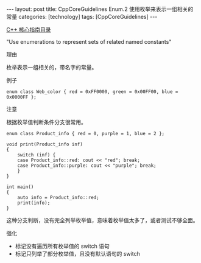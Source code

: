 #+BEGIN_EXPORT html
---
layout: post
title: CppCoreGuidelines Enum.2 使用枚举来表示一组相关的常量
categories: [technology]
tags: [CppCoreGuidelines]
---
#+END_EXPORT

[[http://kimi.im/tags.html#CppCoreGuidelines-ref][C++ 核心指南目录]]

"Use enumerations to represent sets of related named constants"


理由

枚举表示一组相关的，带名字的常量。


例子


#+begin_src C++ :exports both :flags -std=c++20 :namespaces std :includes  <iostream> <vector> <algorithm> :eval no-export :results output
enum class Web_color { red = 0xFF0000, green = 0x00FF00, blue = 0x0000FF };
#+end_src


注意

根据枚举值判断条件分支很常用。

#+begin_src C++ :exports both :flags -std=c++20 :namespaces std :includes  <iostream> <vector> <algorithm> :eval no-export :results output
enum class Product_info { red = 0, purple = 1, blue = 2 };

void print(Product_info inf)
{
    switch (inf) {
    case Product_info::red: cout << "red"; break;
    case Product_info::purple: cout << "purple"; break;
    }
}

int main()
{
    auto info = Product_info::red;
    print(info);
}
#+end_src

#+RESULTS:
: red

这种分支判断，没有完全列举枚举值，意味着枚举值太多了，或者测试不够全面。


强化
- 标记没有遍历所有枚举值的 switch 语句
- 标记只列举了部分枚举值，且没有默认语句的 switch
